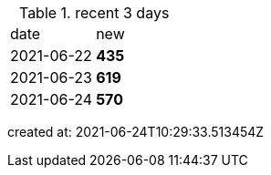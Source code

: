 
.recent 3 days
|===

|date|new


^|2021-06-22
>s|435


^|2021-06-23
>s|619


^|2021-06-24
>s|570


|===

created at: 2021-06-24T10:29:33.513454Z
